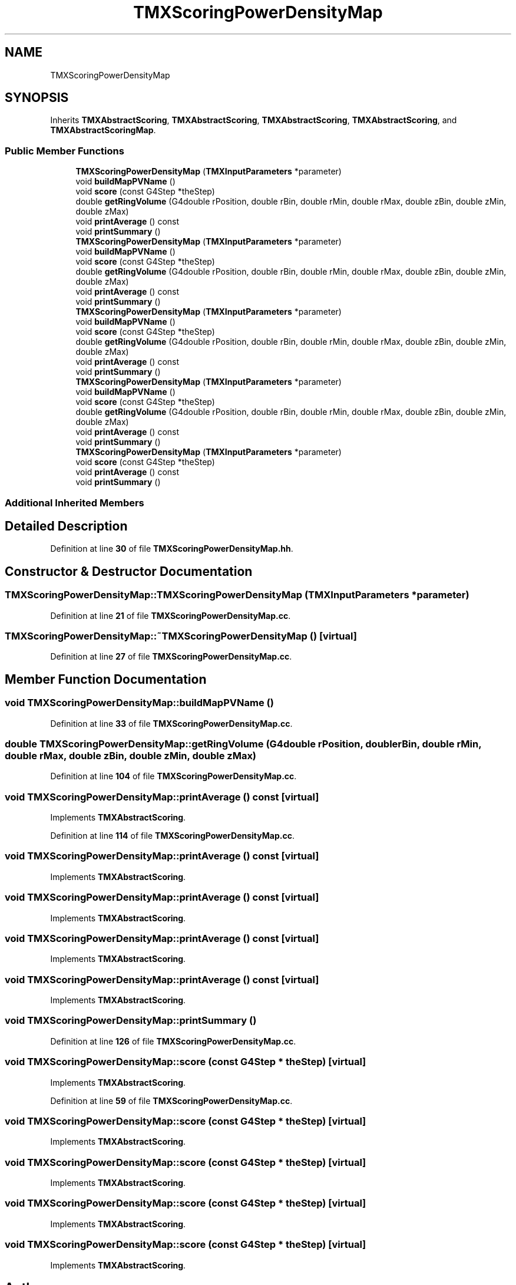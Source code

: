 .TH "TMXScoringPowerDensityMap" 3 "Fri Oct 15 2021" "Version Version 1.0" "Transmutex Documentation" \" -*- nroff -*-
.ad l
.nh
.SH NAME
TMXScoringPowerDensityMap
.SH SYNOPSIS
.br
.PP
.PP
Inherits \fBTMXAbstractScoring\fP, \fBTMXAbstractScoring\fP, \fBTMXAbstractScoring\fP, \fBTMXAbstractScoring\fP, and \fBTMXAbstractScoringMap\fP\&.
.SS "Public Member Functions"

.in +1c
.ti -1c
.RI "\fBTMXScoringPowerDensityMap\fP (\fBTMXInputParameters\fP *parameter)"
.br
.ti -1c
.RI "void \fBbuildMapPVName\fP ()"
.br
.ti -1c
.RI "void \fBscore\fP (const G4Step *theStep)"
.br
.ti -1c
.RI "double \fBgetRingVolume\fP (G4double rPosition, double rBin, double rMin, double rMax, double zBin, double zMin, double zMax)"
.br
.ti -1c
.RI "void \fBprintAverage\fP () const"
.br
.ti -1c
.RI "void \fBprintSummary\fP ()"
.br
.ti -1c
.RI "\fBTMXScoringPowerDensityMap\fP (\fBTMXInputParameters\fP *parameter)"
.br
.ti -1c
.RI "void \fBbuildMapPVName\fP ()"
.br
.ti -1c
.RI "void \fBscore\fP (const G4Step *theStep)"
.br
.ti -1c
.RI "double \fBgetRingVolume\fP (G4double rPosition, double rBin, double rMin, double rMax, double zBin, double zMin, double zMax)"
.br
.ti -1c
.RI "void \fBprintAverage\fP () const"
.br
.ti -1c
.RI "void \fBprintSummary\fP ()"
.br
.ti -1c
.RI "\fBTMXScoringPowerDensityMap\fP (\fBTMXInputParameters\fP *parameter)"
.br
.ti -1c
.RI "void \fBbuildMapPVName\fP ()"
.br
.ti -1c
.RI "void \fBscore\fP (const G4Step *theStep)"
.br
.ti -1c
.RI "double \fBgetRingVolume\fP (G4double rPosition, double rBin, double rMin, double rMax, double zBin, double zMin, double zMax)"
.br
.ti -1c
.RI "void \fBprintAverage\fP () const"
.br
.ti -1c
.RI "void \fBprintSummary\fP ()"
.br
.ti -1c
.RI "\fBTMXScoringPowerDensityMap\fP (\fBTMXInputParameters\fP *parameter)"
.br
.ti -1c
.RI "void \fBbuildMapPVName\fP ()"
.br
.ti -1c
.RI "void \fBscore\fP (const G4Step *theStep)"
.br
.ti -1c
.RI "double \fBgetRingVolume\fP (G4double rPosition, double rBin, double rMin, double rMax, double zBin, double zMin, double zMax)"
.br
.ti -1c
.RI "void \fBprintAverage\fP () const"
.br
.ti -1c
.RI "void \fBprintSummary\fP ()"
.br
.ti -1c
.RI "\fBTMXScoringPowerDensityMap\fP (\fBTMXInputParameters\fP *parameter)"
.br
.ti -1c
.RI "void \fBscore\fP (const G4Step *theStep)"
.br
.ti -1c
.RI "void \fBprintAverage\fP () const"
.br
.ti -1c
.RI "void \fBprintSummary\fP ()"
.br
.in -1c
.SS "Additional Inherited Members"
.SH "Detailed Description"
.PP 
Definition at line \fB30\fP of file \fBTMXScoringPowerDensityMap\&.hh\fP\&.
.SH "Constructor & Destructor Documentation"
.PP 
.SS "TMXScoringPowerDensityMap::TMXScoringPowerDensityMap (\fBTMXInputParameters\fP * parameter)"

.PP
Definition at line \fB21\fP of file \fBTMXScoringPowerDensityMap\&.cc\fP\&.
.SS "TMXScoringPowerDensityMap::~TMXScoringPowerDensityMap ()\fC [virtual]\fP"

.PP
Definition at line \fB27\fP of file \fBTMXScoringPowerDensityMap\&.cc\fP\&.
.SH "Member Function Documentation"
.PP 
.SS "void TMXScoringPowerDensityMap::buildMapPVName ()"

.PP
Definition at line \fB33\fP of file \fBTMXScoringPowerDensityMap\&.cc\fP\&.
.SS "double TMXScoringPowerDensityMap::getRingVolume (G4double rPosition, double rBin, double rMin, double rMax, double zBin, double zMin, double zMax)"

.PP
Definition at line \fB104\fP of file \fBTMXScoringPowerDensityMap\&.cc\fP\&.
.SS "void TMXScoringPowerDensityMap::printAverage () const\fC [virtual]\fP"

.PP
Implements \fBTMXAbstractScoring\fP\&.
.PP
Definition at line \fB114\fP of file \fBTMXScoringPowerDensityMap\&.cc\fP\&.
.SS "void TMXScoringPowerDensityMap::printAverage () const\fC [virtual]\fP"

.PP
Implements \fBTMXAbstractScoring\fP\&.
.SS "void TMXScoringPowerDensityMap::printAverage () const\fC [virtual]\fP"

.PP
Implements \fBTMXAbstractScoring\fP\&.
.SS "void TMXScoringPowerDensityMap::printAverage () const\fC [virtual]\fP"

.PP
Implements \fBTMXAbstractScoring\fP\&.
.SS "void TMXScoringPowerDensityMap::printAverage () const\fC [virtual]\fP"

.PP
Implements \fBTMXAbstractScoring\fP\&.
.SS "void TMXScoringPowerDensityMap::printSummary ()"

.PP
Definition at line \fB126\fP of file \fBTMXScoringPowerDensityMap\&.cc\fP\&.
.SS "void TMXScoringPowerDensityMap::score (const G4Step * theStep)\fC [virtual]\fP"

.PP
Implements \fBTMXAbstractScoring\fP\&.
.PP
Definition at line \fB59\fP of file \fBTMXScoringPowerDensityMap\&.cc\fP\&.
.SS "void TMXScoringPowerDensityMap::score (const G4Step * theStep)\fC [virtual]\fP"

.PP
Implements \fBTMXAbstractScoring\fP\&.
.SS "void TMXScoringPowerDensityMap::score (const G4Step * theStep)\fC [virtual]\fP"

.PP
Implements \fBTMXAbstractScoring\fP\&.
.SS "void TMXScoringPowerDensityMap::score (const G4Step * theStep)\fC [virtual]\fP"

.PP
Implements \fBTMXAbstractScoring\fP\&.
.SS "void TMXScoringPowerDensityMap::score (const G4Step * theStep)\fC [virtual]\fP"

.PP
Implements \fBTMXAbstractScoring\fP\&.

.SH "Author"
.PP 
Generated automatically by Doxygen for Transmutex Documentation from the source code\&.
